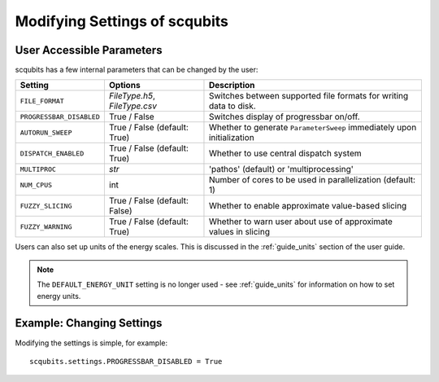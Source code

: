 .. scqubits
   Copyright (C) 2019, Jens Koch & Peter Groszkowski

.. _guide-settings:

*************************************
Modifying Settings of scqubits
*************************************

.. _settings-params:

User Accessible Parameters
==========================

scqubits has a few internal parameters that can be changed by the user:

.. tabularcolumns:: | p{3cm} | p{3cm} | p{3cm} |

.. cssclass:: table-striped

+-------------------------+------------------------------+-------------------------------------------------------------------+
| Setting                 |  Options                     | Description                                                       |
+=========================+==============================+=============+=====================================================+
| ``FILE_FORMAT``         | `FileType.h5`, `FileType.csv`| Switches between supported file formats for writing data to disk. |
+-------------------------+------------------------------+-------------------------------------------------------------------+
| ``PROGRESSBAR_DISABLED``|  True / False                | Switches display of progressbar on/off.                           |
+-------------------------+------------------------------+-------------------------------------------------------------------+
| ``AUTORUN_SWEEP``       | True / False (default: True) | Whether to generate ``ParameterSweep``                            |
|                         |                              | immediately upon initialization                                   |
+-------------------------+------------------------------+-------------------------------------------------------------------+
| ``DISPATCH_ENABLED``    | True / False (default: True) | Whether to use central dispatch system                            |
+-------------------------+------------------------------+-------------------------------------------------------------------+
| ``MULTIPROC``           | `str`                        | 'pathos' (default) or 'multiprocessing'                           |
+-------------------------+------------------------------+-------------------------------------------------------------------+
| ``NUM_CPUS``            | int                          | Number of cores to be used in parallelization (default: 1)        |
+-------------------------+------------------------------+-------------------------------------------------------------------+
| ``FUZZY_SLICING``       | True / False (default: False)| Whether to enable approximate value-based slicing                 |
+-------------------------+------------------------------+-------------------------------------------------------------------+
| ``FUZZY_WARNING``       | True / False (default: True) | Whether to warn user about use of approximate values in slicing   |
+-------------------------+------------------------------+-------------------------------------------------------------------+


Users can also set up units of the energy scales. This is discussed in the
:ref:`guide_units` section of the user guide.


.. note:: The ``DEFAULT_ENERGY_UNIT`` setting is no longer used - see :ref:`guide_units` for information on how to set energy units. 


.. _settings-usage:

Example: Changing Settings
==========================

Modifying the settings is simple, for example::

   scqubits.settings.PROGRESSBAR_DISABLED = True

